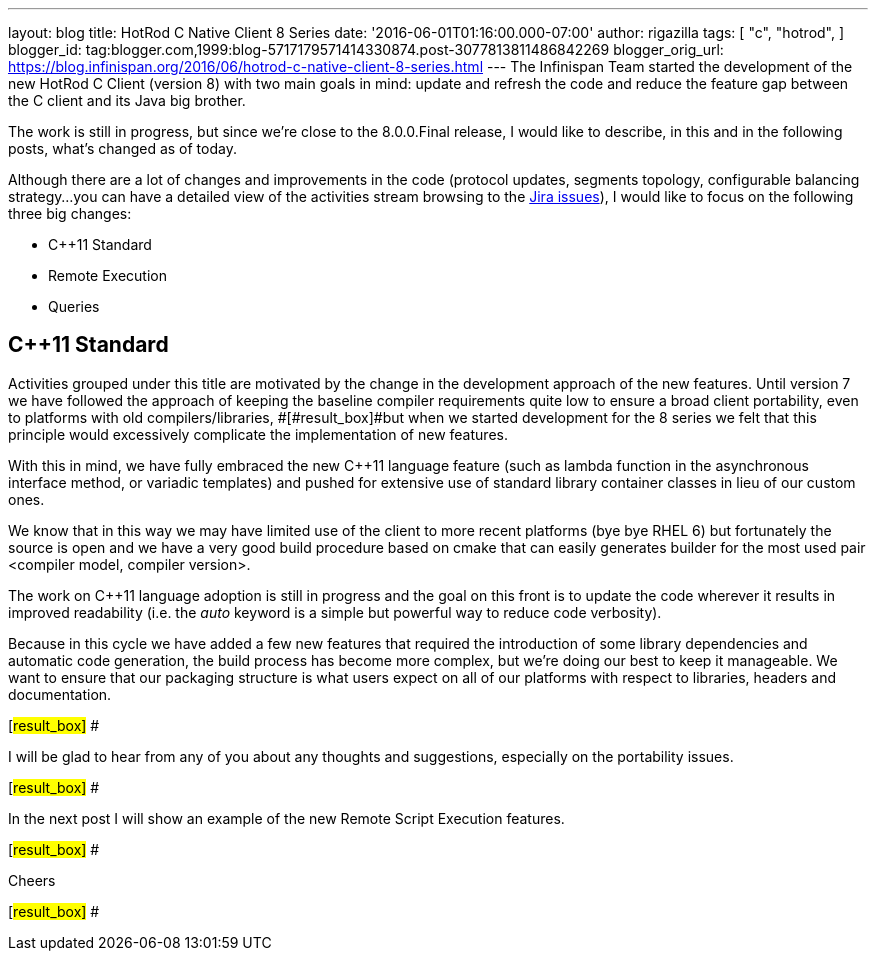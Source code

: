 ---
layout: blog
title: HotRod C++ Native Client 8 Series
date: '2016-06-01T01:16:00.000-07:00'
author: rigazilla
tags: [ "c++",
"hotrod",
]
blogger_id: tag:blogger.com,1999:blog-5717179571414330874.post-3077813811486842269
blogger_orig_url: https://blog.infinispan.org/2016/06/hotrod-c-native-client-8-series.html
---
The Infinispan Team started the development of the new HotRod C++ Client
(version 8) with two main goals in mind: update and refresh the code and
reduce the feature gap between the C++ client and its Java big brother.



The work is still in progress, but since we're close to the 8.0.0.Final
release, I would like to describe, in this and in the following posts,
what's changed as of today.



Although there are a lot of changes and improvements in the code
(protocol updates, segments topology, configurable balancing strategy...
you can have a detailed view of the activities stream browsing to the
https://issues.jboss.org/projects/HRCPP/issues[Jira issues]), I would
like to focus on the following three big changes:

* C++11 Standard
* Remote Execution
* Queries

== C++11 Standard

Activities grouped under this title are motivated by the change in the
development approach of the new features. Until version 7
[#result_box]#we have followed the approach of keeping the baseline
compiler requirements quite low to ensure a broad client portability,
even to platforms with old compilers/libraries, #[#result_box]#but when
we started development for the 8 series we felt that this principle
would excessively complicate the implementation of new features.#



With this in mind, we have fully embraced the new C++11 language feature
(such as lambda function in the asynchronous interface method, or
variadic templates) and pushed for extensive use of standard library
container classes in lieu of our custom ones.



We know that in this way we may have limited use of the client to more
recent platforms (bye bye RHEL 6) but fortunately the source is open and
we have a very good build procedure based on cmake that can easily
generates builder for the most used pair <compiler model, compiler
version>.



The work on C++11 language adoption is still in progress and the goal on
this front is to update the code wherever it results in improved
readability (i.e. the _auto_ keyword is a simple but powerful way to
reduce code verbosity).



Because in this cycle we have added a few new features that required the
introduction of some library dependencies and automatic code generation,
[#result_box]#the build process has become more complex, but we're doing
our best to keep it manageable. We want to ensure that our packaging
structure is what users expect on all of our platforms with respect to
libraries, headers and documentation.#

[#result_box]#
#

[#result_box]#I will be glad to hear from any of you about any thoughts
and suggestions, especially on the portability issues.#

[#result_box]#
#

[#result_box]#In the next post I will show an example of the new Remote
Script Execution features.#

[#result_box]#
#

[#result_box]#Cheers#

[#result_box]#
#




